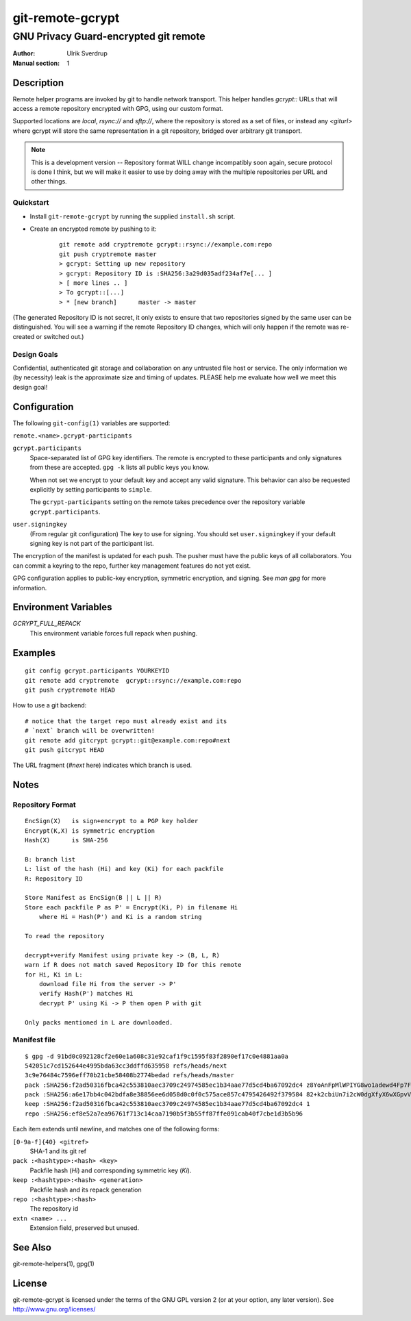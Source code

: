 =================
git-remote-gcrypt
=================

--------------------------------------
GNU Privacy Guard-encrypted git remote
--------------------------------------

:Author: Ulrik Sverdrup
:Manual section: 1

Description
===========

Remote helper programs are invoked by git to handle network transport.
This helper handles `gcrypt::` URLs that will access a remote repository
encrypted with GPG, using our custom format.

Supported locations are `local`, `rsync://` and `sftp://`, where
the repository is stored as a set of files, or instead any `<giturl>`
where gcrypt will store the same representation in a git repository,
bridged over arbitrary git transport.

.. NOTE:: This is a development version -- Repository format WILL change
          incompatibly soon again, secure protocol is done I think, but
          we will make it easier to use by doing away with the multiple
          repositories per URL and other things.

Quickstart
..........

* Install ``git-remote-gcrypt`` by running the supplied ``install.sh`` script.

* Create an encrypted remote by pushing to it:

    ::

        git remote add cryptremote gcrypt::rsync://example.com:repo
        git push cryptremote master
        > gcrypt: Setting up new repository
        > gcrypt: Repository ID is :SHA256:3a29d035adf234af7e[... ]
        > [ more lines .. ]
        > To gcrypt::[...]
        > * [new branch]      master -> master

(The generated Repository ID is not secret, it only exists to ensure
that two repositories signed by the same user can be distinguished.
You will see a warning if the remote Repository ID changes, which will
only happen if the remote was re-created or switched out.)

Design Goals
............

Confidential, authenticated git storage and collaboration on any
untrusted file host or service. The only information we (by necessity)
leak is the approximate size and timing of updates.  PLEASE help me
evaluate how well we meet this design goal!

Configuration
=============

The following ``git-config(1)`` variables are supported:

``remote.<name>.gcrypt-participants``
        ..
``gcrypt.participants``
        Space-separated list of GPG key identifiers. The remote is
        encrypted to these participants and only signatures from these
        are accepted. ``gpg -k`` lists all public keys you know.

        When not set we encrypt to your default key and accept any valid
        signature. This behavior can also be requested explicitly by
        setting participants to ``simple``.

        The ``gcrypt-participants`` setting on the remote takes precedence
        over the repository variable ``gcrypt.participants``.

``user.signingkey``
        (From regular git configuration) The key to use for signing.
        You should set ``user.signingkey`` if your default signing key is
        not part of the participant list.

The encryption of the manifest is updated for each push. The pusher must
have the public keys of all collaborators.  You can commit a keyring to
the repo, further key management features do not yet exist.

GPG configuration applies to public-key encryption, symmetric
encryption, and signing. See `man gpg` for more information.

Environment Variables
=====================

*GCRYPT_FULL_REPACK*
        This environment variable forces full repack when pushing.

Examples
========

::

    git config gcrypt.participants YOURKEYID
    git remote add cryptremote  gcrypt::rsync://example.com:repo
    git push cryptremote HEAD

How to use a git backend::

    # notice that the target repo must already exist and its
    # `next` branch will be overwritten!
    git remote add gitcrypt gcrypt::git@example.com:repo#next
    git push gitcrypt HEAD

The URL fragment (`#next` here) indicates which branch is used.

Notes
=====

Repository Format
.................

::

    EncSign(X)   is sign+encrypt to a PGP key holder
    Encrypt(K,X) is symmetric encryption
    Hash(X)      is SHA-256

    B: branch list
    L: list of the hash (Hi) and key (Ki) for each packfile
    R: Repository ID
    
    Store Manifest as EncSign(B || L || R)
    Store each packfile P as P' = Encrypt(Ki, P) in filename Hi
        where Hi = Hash(P') and Ki is a random string

    To read the repository

    decrypt+verify Manifest using private key -> (B, L, R)
    warn if R does not match saved Repository ID for this remote
    for Hi, Ki in L:
        download file Hi from the server -> P'
        verify Hash(P') matches Hi
        decrypt P' using Ki -> P then open P with git

    Only packs mentioned in L are downloaded.

Manifest file
.............

::

    $ gpg -d 91bd0c092128cf2e60e1a608c31e92caf1f9c1595f83f2890ef17c0e4881aa0a
    542051c7cd152644e4995bda63cc3ddffd635958 refs/heads/next
    3c9e76484c7596eff70b21cbe58408b2774bedad refs/heads/master
    pack :SHA256:f2ad50316fbca42c553810aec3709c24974585ec1b34aae77d5cd4ba67092dc4 z8YoAnFpMlWPIYG8wo1adewd4Fp7Fo3PkI2mND49P1qm
    pack :SHA256:a6e17bb4c042bdfa8e38856ee6d058d0c0f0c575ace857c4795426492f379584 82+k2cbiUn7i2cW0dgXfyX6wXGpvVaQGj5sF59Y8my5W
    keep :SHA256:f2ad50316fbca42c553810aec3709c24974585ec1b34aae77d5cd4ba67092dc4 1
    repo :SHA256:ef8e52a7ea96761f713c14caa7190b5f3b55ff87ffe091cab40f7cbe1d3b5b96

Each item extends until newline, and matches one of the following forms:

``[0-9a-f]{40} <gitref>``
    SHA-1 and its git ref

``pack :<hashtype>:<hash> <key>``
    Packfile hash (`Hi`) and corresponding symmetric key (`Ki`).

``keep :<hashtype>:<hash> <generation>``
    Packfile hash and its repack generation

``repo :<hashtype>:<hash>``
    The repository id

``extn <name> ...``
    Extension field, preserved but unused.

See Also
========

git-remote-helpers(1), gpg(1)

License
=======

git-remote-gcrypt is licensed under the terms of the GNU GPL version 2
(or at your option, any later version). See http://www.gnu.org/licenses/


.. vim: ft=rst tw=72
.. this document generates a man page with rst2man

